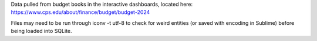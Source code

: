 Data pulled from budget books in the interactive dashboards, located here: https://www.cps.edu/about/finance/budget/budget-2024

Files may need to be run through iconv -t utf-8 to check for weird entities (or saved with encoding in Sublime) before being loaded into SQLite.